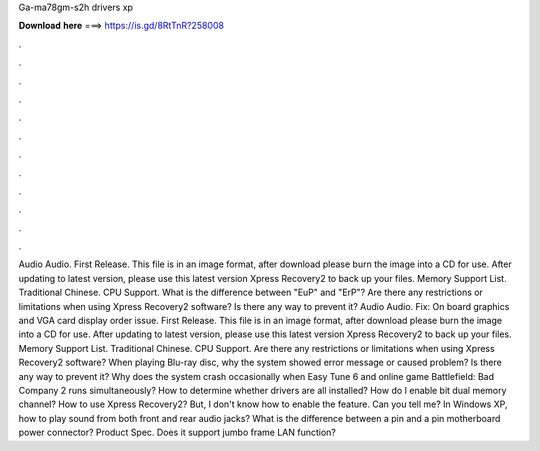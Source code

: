 Ga-ma78gm-s2h drivers xp

𝐃𝐨𝐰𝐧𝐥𝐨𝐚𝐝 𝐡𝐞𝐫𝐞 ===> https://is.gd/8RtTnR?258008

.

.

.

.

.

.

.

.

.

.

.

.

Audio Audio. First Release. This file is in an image format, after download please burn the image into a CD for use. After updating to latest version, please use this latest version Xpress Recovery2 to back up your files. Memory Support List. Traditional Chinese.
CPU Support. What is the difference between "EuP" and "ErP"? Are there any restrictions or limitations when using Xpress Recovery2 software? Is there any way to prevent it? Audio Audio. Fix: On board graphics and VGA card display order issue. First Release. This file is in an image format, after download please burn the image into a CD for use.
After updating to latest version, please use this latest version Xpress Recovery2 to back up your files. Memory Support List. Traditional Chinese. CPU Support.
Are there any restrictions or limitations when using Xpress Recovery2 software? When playing Blu-ray disc, why the system showed error message or caused problem? Is there any way to prevent it?
Why does the system crash occasionally when Easy Tune 6 and online game Battlefield: Bad Company 2 runs simultaneously? How to determine whether drivers are all installed? How do I enable bit dual memory channel? How to use Xpress Recovery2? But, I don't know how to enable the feature. Can you tell me? In Windows XP, how to play sound from both front and rear audio jacks? What is the difference between a pin and a pin motherboard power connector?
Product Spec. Does it support jumbo frame LAN function?